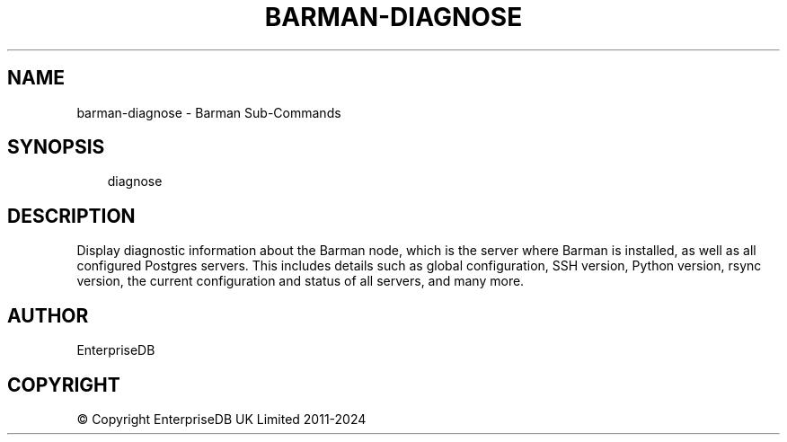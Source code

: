 .\" Man page generated from reStructuredText.
.
.
.nr rst2man-indent-level 0
.
.de1 rstReportMargin
\\$1 \\n[an-margin]
level \\n[rst2man-indent-level]
level margin: \\n[rst2man-indent\\n[rst2man-indent-level]]
-
\\n[rst2man-indent0]
\\n[rst2man-indent1]
\\n[rst2man-indent2]
..
.de1 INDENT
.\" .rstReportMargin pre:
. RS \\$1
. nr rst2man-indent\\n[rst2man-indent-level] \\n[an-margin]
. nr rst2man-indent-level +1
.\" .rstReportMargin post:
..
.de UNINDENT
. RE
.\" indent \\n[an-margin]
.\" old: \\n[rst2man-indent\\n[rst2man-indent-level]]
.nr rst2man-indent-level -1
.\" new: \\n[rst2man-indent\\n[rst2man-indent-level]]
.in \\n[rst2man-indent\\n[rst2man-indent-level]]u
..
.TH "BARMAN-DIAGNOSE" "1" "Dec 09, 2024" "3.12" "Barman"
.SH NAME
barman-diagnose \- Barman Sub-Commands
.SH SYNOPSIS
.INDENT 0.0
.INDENT 3.5
.sp
.EX
diagnose
.EE
.UNINDENT
.UNINDENT
.SH DESCRIPTION
.sp
Display diagnostic information about the Barman node, which is the server where Barman
is installed, as well as all configured Postgres servers. This includes details such as
global configuration, SSH version, Python version, rsync version, the current
configuration and status of all servers, and many more.
.SH AUTHOR
EnterpriseDB
.SH COPYRIGHT
© Copyright EnterpriseDB UK Limited 2011-2024
.\" Generated by docutils manpage writer.
.
